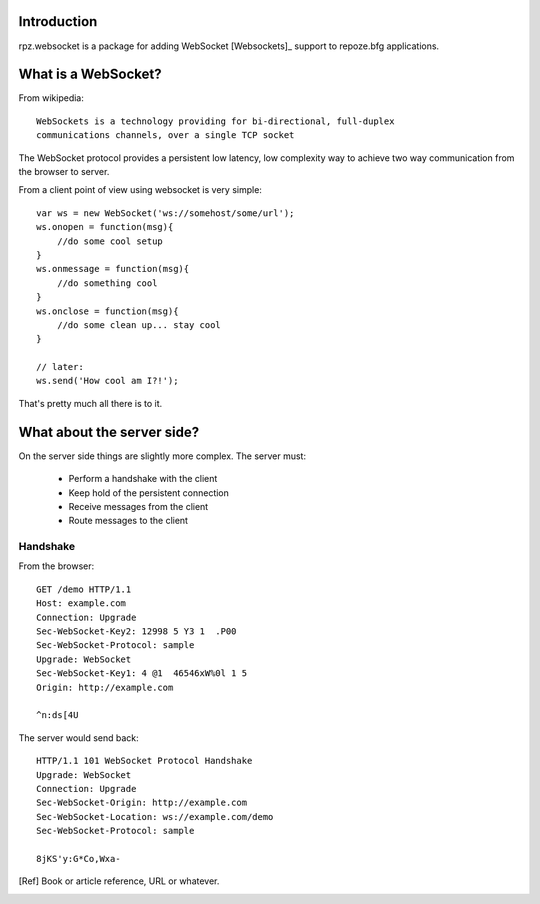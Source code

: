 Introduction
============

rpz.websocket is a package for adding WebSocket [Websockets]_ support to
repoze.bfg applications.

What is a WebSocket?
====================

From wikipedia::

    WebSockets is a technology providing for bi-directional, full-duplex
    communications channels, over a single TCP socket

The WebSocket protocol provides a persistent low latency, low complexity way to
achieve two way communication from the browser to server.

From a client point of view using websocket is very simple::

    var ws = new WebSocket('ws://somehost/some/url');
    ws.onopen = function(msg){
        //do some cool setup
    }
    ws.onmessage = function(msg){
        //do something cool
    }
    ws.onclose = function(msg){
        //do some clean up... stay cool
    }

    // later:
    ws.send('How cool am I?!');

That's pretty much all there is to it.

What about the server side?
===========================

On the server side things are slightly more complex. The server must:

 * Perform a handshake with the client
 * Keep hold of the persistent connection
 * Receive messages from the client
 * Route messages to the client

Handshake
---------

From the browser::

    GET /demo HTTP/1.1
    Host: example.com
    Connection: Upgrade
    Sec-WebSocket-Key2: 12998 5 Y3 1  .P00
    Sec-WebSocket-Protocol: sample
    Upgrade: WebSocket
    Sec-WebSocket-Key1: 4 @1  46546xW%0l 1 5
    Origin: http://example.com

    ^n:ds[4U

The server would send back::

    HTTP/1.1 101 WebSocket Protocol Handshake
    Upgrade: WebSocket
    Connection: Upgrade
    Sec-WebSocket-Origin: http://example.com
    Sec-WebSocket-Location: ws://example.com/demo
    Sec-WebSocket-Protocol: sample

    8jKS'y:G*Co,Wxa-


.. [Ref] Book or article reference, URL or whatever.